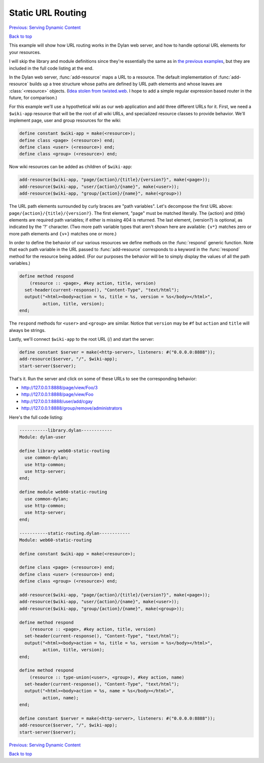 Static URL Routing
==================

`Previous: Serving Dynamic Content <dynamic-content.html>`_

`Back to top <00-index.html>`_

This example will show how URL routing works in the Dylan web server, and how to handle optional URL elements for your resources.

I will skip the library and module definitions since they're essentially the same as in `the previous examples <00-index.html>`_, but they are included in the full code listing at the end.

In the Dylan web server, :func:`add-resource` maps a URL to a resource.  The default implementation of :func:`add-resource` builds up a tree structure whose paths are defined by URL path elements and whose leaves are :class:`<resource>` objects.  (`Idea stolen from twisted.web <http://twistedmatrix.com/documents/current/web/howto/web-in-60/static-dispatch.html>`_.  I hope to add a simple regular expression based router in the future, for comparison.)

For this example we'll use a hypothetical wiki as our web application and add three different URLs for it.  First, we need a ``$wiki-app`` resource that will be the root of all wiki URLs, and specialized resource classes to provide behavior.  We'll implement page, user and group resources for the wiki:

.. code-block:: dylan

    define constant $wiki-app = make(<resource>);
    define class <page> (<resource>) end;
    define class <user> (<resource>) end;
    define class <group> (<resource>) end;

Now wiki resources can be added as children of ``$wiki-app``:

.. code-block:: dylan

    add-resource($wiki-app, "page/{action}/{title}/{version?}", make(<page>));
    add-resource($wiki-app, "user/{action}/{name}", make(<user>));
    add-resource($wiki-app, "group/{action}/{name}", make(<group>))

The URL path elements surrounded by curly braces are "path variables".  Let's decompose the first URL above: ``page/{action}/{title}/{version?}``.  The first element, "page" must be matched literally.  The {action} and {title} elements are required path variables; if either is missing 404 is returned.  The last element, {version?} is optional, as indicated by the '?' character.  (Two more path variable types that aren't shown here are available: ``{v*}`` matches zero or more path elements and ``{v+}`` matches one or more.)

In order to define the behavior of our various resources we define methods on the :func:`respond` generic function.  Note that each path variable in the URL passed to :func:`add-resource` corresponds to a keyword in the :func:`respond` method for the resource being added.  (For our purposes the behavior will be to simply display the values of all the path variables.)

.. code-block:: dylan

    define method respond
        (resource :: <page>, #key action, title, version)
      set-header(current-response(), "Content-Type", "text/html");
      output("<html><body>action = %s, title = %s, version = %s</body></html>",
             action, title, version);
    end;

The ``respond`` methods for ``<user>`` and ``<group>`` are similar.  Notice that ``version`` may be ``#f`` but ``action`` and ``title`` will always be strings.

Lastly, we'll connect ``$wiki-app`` to the root URL (/) and start the server:

.. code-block:: dylan

    define constant $server = make(<http-server>, listeners: #("0.0.0.0:8888"));
    add-resource($server, "/", $wiki-app);
    start-server($server);

That's it.  Run the server and click on some of these URLs to see the corresponding behavior:

* http://127.0.0.1:8888/page/view/Foo/3
* http://127.0.0.1:8888/page/view/Foo
* http://127.0.0.1:8888/user/add/cgay
* http://127.0.0.1:8888/group/remove/administrators

Here's the full code listing:

.. code-block:: dylan

    -----------library.dylan------------
    Module: dylan-user

    define library web60-static-routing
      use common-dylan;
      use http-common;
      use http-server;
    end;

    define module web60-static-routing
      use common-dylan;
      use http-common;
      use http-server;
    end;

    -----------static-routing.dylan------------
    Module: web60-static-routing

    define constant $wiki-app = make(<resource>);

    define class <page> (<resource>) end;
    define class <user> (<resource>) end;
    define class <group> (<resource>) end;

    add-resource($wiki-app, "page/{action}/{title}/{version?}", make(<page>));
    add-resource($wiki-app, "user/{action}/{name}", make(<user>));
    add-resource($wiki-app, "group/{action}/{name}", make(<group>));

    define method respond
	(resource :: <page>, #key action, title, version)
      set-header(current-response(), "Content-Type", "text/html");
      output("<html><body>action = %s, title = %s, version = %s</body></html>",
	     action, title, version);
    end;

    define method respond
	(resource :: type-union(<user>, <group>), #key action, name)
      set-header(current-response(), "Content-Type", "text/html");
      output("<html><body>action = %s, name = %s</body></html>",
	     action, name);
    end;

    define constant $server = make(<http-server>, listeners: #("0.0.0.0:8888"));
    add-resource($server, "/", $wiki-app);
    start-server($server);


`Previous: Serving Dynamic Content <dynamic-content.html>`_

`Back to top <00-index.html>`_
